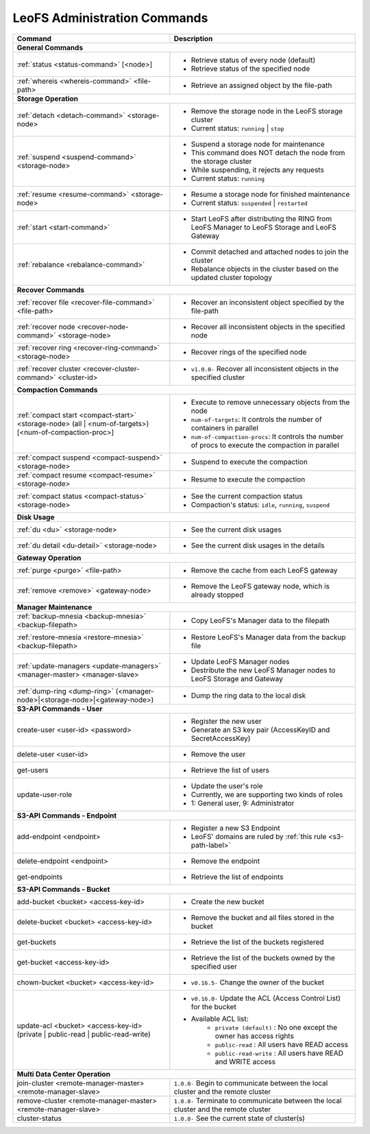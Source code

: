 .. =========================================================
.. LeoFS documentation
.. Copyright (c) 2012-2014 Rakuten, Inc.
.. http://leo-project.net/
.. =========================================================


LeoFS Administration Commands
=============================

+--------------------------------------------------------------------------------------+------------------------------------------------------------------------------------------------------+
| **Command**                                                                          | **Description**                                                                                      |
+======================================================================================+======================================================================================================+
| **General Commands**                                                                                                                                                                        |
+--------------------------------------------------------------------------------------+------------------------------------------------------------------------------------------------------+
| :ref:`status <status-command>` [<node>]                                              | * Retrieve status of every node (default)                                                            |
|                                                                                      | * Retrieve status of the specified node                                                              |
+--------------------------------------------------------------------------------------+------------------------------------------------------------------------------------------------------+
| :ref:`whereis <whereis-command>` <file-path>                                         | * Retrieve an assigned object by the file-path                                                       |
+--------------------------------------------------------------------------------------+------------------------------------------------------------------------------------------------------+
| **Storage Operation**                                                                                                                                                                       |
+--------------------------------------------------------------------------------------+------------------------------------------------------------------------------------------------------+
| :ref:`detach <detach-command>` <storage-node>                                        | * Remove the storage node in the LeoFS storage cluster                                               |
|                                                                                      | * Current status: ``running`` | ``stop``                                                             |
+--------------------------------------------------------------------------------------+------------------------------------------------------------------------------------------------------+
| :ref:`suspend <suspend-command>` <storage-node>                                      | * Suspend a storage node for maintenance                                                             |
|                                                                                      | * This command does NOT detach the node from the storage cluster                                     |
|                                                                                      | * While suspending, it rejects any requests                                                          |
|                                                                                      | * Current status: ``running``                                                                        |
+--------------------------------------------------------------------------------------+------------------------------------------------------------------------------------------------------+
| :ref:`resume <resume-command>` <storage-node>                                        | * Resume a storage node for finished maintenance                                                     |
|                                                                                      | * Current status: ``suspended`` | ``restarted``                                                      |
+--------------------------------------------------------------------------------------+------------------------------------------------------------------------------------------------------+
| :ref:`start <start-command>`                                                         | * Start LeoFS after distributing the RING from LeoFS Manager to LeoFS Storage and LeoFS Gateway      |
+--------------------------------------------------------------------------------------+------------------------------------------------------------------------------------------------------+
| :ref:`rebalance <rebalance-command>`                                                 | * Commit detached and attached nodes to join the cluster                                             |
|                                                                                      | * Rebalance objects in the cluster based on the updated cluster topology                             |
+--------------------------------------------------------------------------------------+------------------------------------------------------------------------------------------------------+
| **Recover Commands**                                                                                                                                                                        | 
+--------------------------------------------------------------------------------------+------------------------------------------------------------------------------------------------------+
| :ref:`recover file <recover-file-command>` <file-path>                               | * Recover an inconsistent object specified by the file-path                                          |
+--------------------------------------------------------------------------------------+------------------------------------------------------------------------------------------------------+
| :ref:`recover node <recover-node-command>` <storage-node>                            | * Recover all inconsistent objects in the specified node                                             |
+--------------------------------------------------------------------------------------+------------------------------------------------------------------------------------------------------+
| :ref:`recover ring <recover-ring-command>` <storage-node>                            | * Recover rings of the specified node                                                                |
+--------------------------------------------------------------------------------------+------------------------------------------------------------------------------------------------------+
| :ref:`recover cluster <recover-cluster-command>` <cluster-id>                        | * ``v1.0.0-`` Recover all inconsistent objects in the specified cluster                              |
+--------------------------------------------------------------------------------------+------------------------------------------------------------------------------------------------------+
| **Compaction Commands**                                                                                                                                                                     |
+--------------------------------------------------------------------------------------+------------------------------------------------------------------------------------------------------+
| :ref:`compact start <compact-start>` <storage-node> (all | <num-of-targets>)         | * Execute to remove unnecessary objects from the node                                                |
| [<num-of-compaction-proc>]                                                           | * ``num-of-targets``: It controls the number of containers in parallel                               |
|                                                                                      | * ``num-of-compaction-procs``: It controls the number of procs to execute the compaction in parallel |
+--------------------------------------------------------------------------------------+------------------------------------------------------------------------------------------------------+
| :ref:`compact suspend <compact-suspend>` <storage-node>                              | * Suspend to execute the compaction                                                                  |
+--------------------------------------------------------------------------------------+------------------------------------------------------------------------------------------------------+
| :ref:`compact resume <compact-resume>` <storage-node>                                | * Resume to execute the compaction                                                                   |
+--------------------------------------------------------------------------------------+------------------------------------------------------------------------------------------------------+
| :ref:`compact status <compact-status>` <storage-node>                                | * See the current compaction status                                                                  |
|                                                                                      | * Compaction's status: ``idle``, ``running``, ``suspend``                                            |
+--------------------------------------------------------------------------------------+------------------------------------------------------------------------------------------------------+
| **Disk Usage**                                                                                                                                                                              |
+--------------------------------------------------------------------------------------+------------------------------------------------------------------------------------------------------+
| :ref:`du <du>` <storage-node>                                                        | * See the current disk usages                                                                        |
+--------------------------------------------------------------------------------------+------------------------------------------------------------------------------------------------------+
| :ref:`du detail <du-detail>` <storage-node>                                          | * See the current disk usages in the details                                                         |
+--------------------------------------------------------------------------------------+------------------------------------------------------------------------------------------------------+
| **Gateway Operation**                                                                                                                                                                       |
+--------------------------------------------------------------------------------------+------------------------------------------------------------------------------------------------------+
| :ref:`purge <purge>` <file-path>                                                     | * Remove the cache from each LeoFS gateway                                                           |
+--------------------------------------------------------------------------------------+------------------------------------------------------------------------------------------------------+
| :ref:`remove <remove>` <gateway-node>                                                | * Remove the LeoFS gateway node, which is already stopped                                            |
+--------------------------------------------------------------------------------------+------------------------------------------------------------------------------------------------------+
| **Manager Maintenance**                                                                                                                                                                     |
+--------------------------------------------------------------------------------------+------------------------------------------------------------------------------------------------------+
| :ref:`backup-mnesia <backup-mnesia>` <backup-filepath>                               | * Copy LeoFS's Manager data to the filepath                                                          |
+--------------------------------------------------------------------------------------+------------------------------------------------------------------------------------------------------+
| :ref:`restore-mnesia <restore-mnesia>` <backup-filepath>                             | * Restore LeoFS's Manager data from the backup file                                                  |
+--------------------------------------------------------------------------------------+------------------------------------------------------------------------------------------------------+
| :ref:`update-managers <update-managers>` <manager-master> <manager-slave>            | * Update LeoFS Manager nodes                                                                         |
|                                                                                      | * Destribute the new LeoFS Manager nodes to LeoFS Storage and Gateway                                |
+--------------------------------------------------------------------------------------+------------------------------------------------------------------------------------------------------+
| :ref:`dump-ring <dump-ring>` (<manager-node>|<storage-node>|<gateway-node>)          | * Dump the ring data to the local disk                                                               |
+--------------------------------------------------------------------------------------+------------------------------------------------------------------------------------------------------+
| **S3-API Commands - User**                                                                                                                                                                  |
+--------------------------------------------------------------------------------------+------------------------------------------------------------------------------------------------------+
| create-user <user-id> <password>                                                     | * Register the new user                                                                              |
|                                                                                      | * Generate an S3 key pair (AccessKeyID and SecretAccessKey)                                          |
+--------------------------------------------------------------------------------------+------------------------------------------------------------------------------------------------------+
| delete-user <user-id>                                                                | * Remove the user                                                                                    |
+--------------------------------------------------------------------------------------+------------------------------------------------------------------------------------------------------+
| get-users                                                                            | * Retrieve the list of users                                                                         |
+--------------------------------------------------------------------------------------+------------------------------------------------------------------------------------------------------+
| update-user-role                                                                     | * Update the user's role                                                                             |
|                                                                                      | * Currently, we are supporting two kinds of roles                                                    |
|                                                                                      | * 1: General user, 9: Administrator                                                                  |
+--------------------------------------------------------------------------------------+------------------------------------------------------------------------------------------------------+
| **S3-API Commands - Endpoint**                                                                                                                                                              |
+--------------------------------------------------------------------------------------+------------------------------------------------------------------------------------------------------+
| add-endpoint <endpoint>                                                              | * Register a new S3 Endpoint                                                                         |
|                                                                                      | * LeoFS' domains are ruled by :ref:`this rule <s3-path-label>`                                       |
+--------------------------------------------------------------------------------------+------------------------------------------------------------------------------------------------------+
| delete-endpoint <endpoint>                                                           | * Remove the endpoint                                                                                |
+--------------------------------------------------------------------------------------+------------------------------------------------------------------------------------------------------+
| get-endpoints                                                                        | * Retrieve the list of endpoints                                                                     |
+--------------------------------------------------------------------------------------+------------------------------------------------------------------------------------------------------+
| **S3-API Commands - Bucket**                                                                                                                                                                |
+--------------------------------------------------------------------------------------+------------------------------------------------------------------------------------------------------+
| add-bucket <bucket> <access-key-id>                                                  | * Create the new bucket                                                                              |
+--------------------------------------------------------------------------------------+------------------------------------------------------------------------------------------------------+
| delete-bucket <bucket> <access-key-id>                                               | * Remove the bucket and all files stored in the bucket                                               |
+--------------------------------------------------------------------------------------+------------------------------------------------------------------------------------------------------+
| get-buckets                                                                          | * Retrieve the list of the buckets registered                                                        |
+--------------------------------------------------------------------------------------+------------------------------------------------------------------------------------------------------+
| get-bucket <access-key-id>                                                           | * Retrieve the list of the buckets owned by the specified user                                       |
+--------------------------------------------------------------------------------------+------------------------------------------------------------------------------------------------------+
| chown-bucket <bucket> <access-key-id>                                                | * ``v0.16.5-`` Change the owner of the bucket                                                        |
+--------------------------------------------------------------------------------------+------------------------------------------------------------------------------------------------------+
| update-acl <bucket> <access-key-id>                                                  | * ``v0.16.0-`` Update the ACL (Access Control List) for the bucket                                   |
| (private | public-read | public-read-write)                                          | * Available ACL list:                                                                                |
|                                                                                      |      * ``private (default)`` : No one except the owner has access rights                             |
|                                                                                      |      * ``public-read``       : All users have READ access                                            |
|                                                                                      |      * ``public-read-write`` : All users have READ and WRITE access                                  |
+--------------------------------------------------------------------------------------+------------------------------------------------------------------------------------------------------+
| **Multi Data Center Operation**                                                                                                                                                             |
+--------------------------------------------------------------------------------------+------------------------------------------------------------------------------------------------------+
| join-cluster <remote-manager-master> <remote-manager-slave>                          | ``1.0.0-`` Begin to communicate between the local cluster and the remote cluster                     |
+--------------------------------------------------------------------------------------+------------------------------------------------------------------------------------------------------+
| remove-cluster <remote-manager-master> <remote-manager-slave>                        | ``1.0.0-`` Terminate to communicate between the local cluster and the remote cluster                 |
+--------------------------------------------------------------------------------------+------------------------------------------------------------------------------------------------------+
| cluster-status                                                                       | ``1.0.0-`` See the current state of cluster(s)                                                       |
+--------------------------------------------------------------------------------------+------------------------------------------------------------------------------------------------------+

